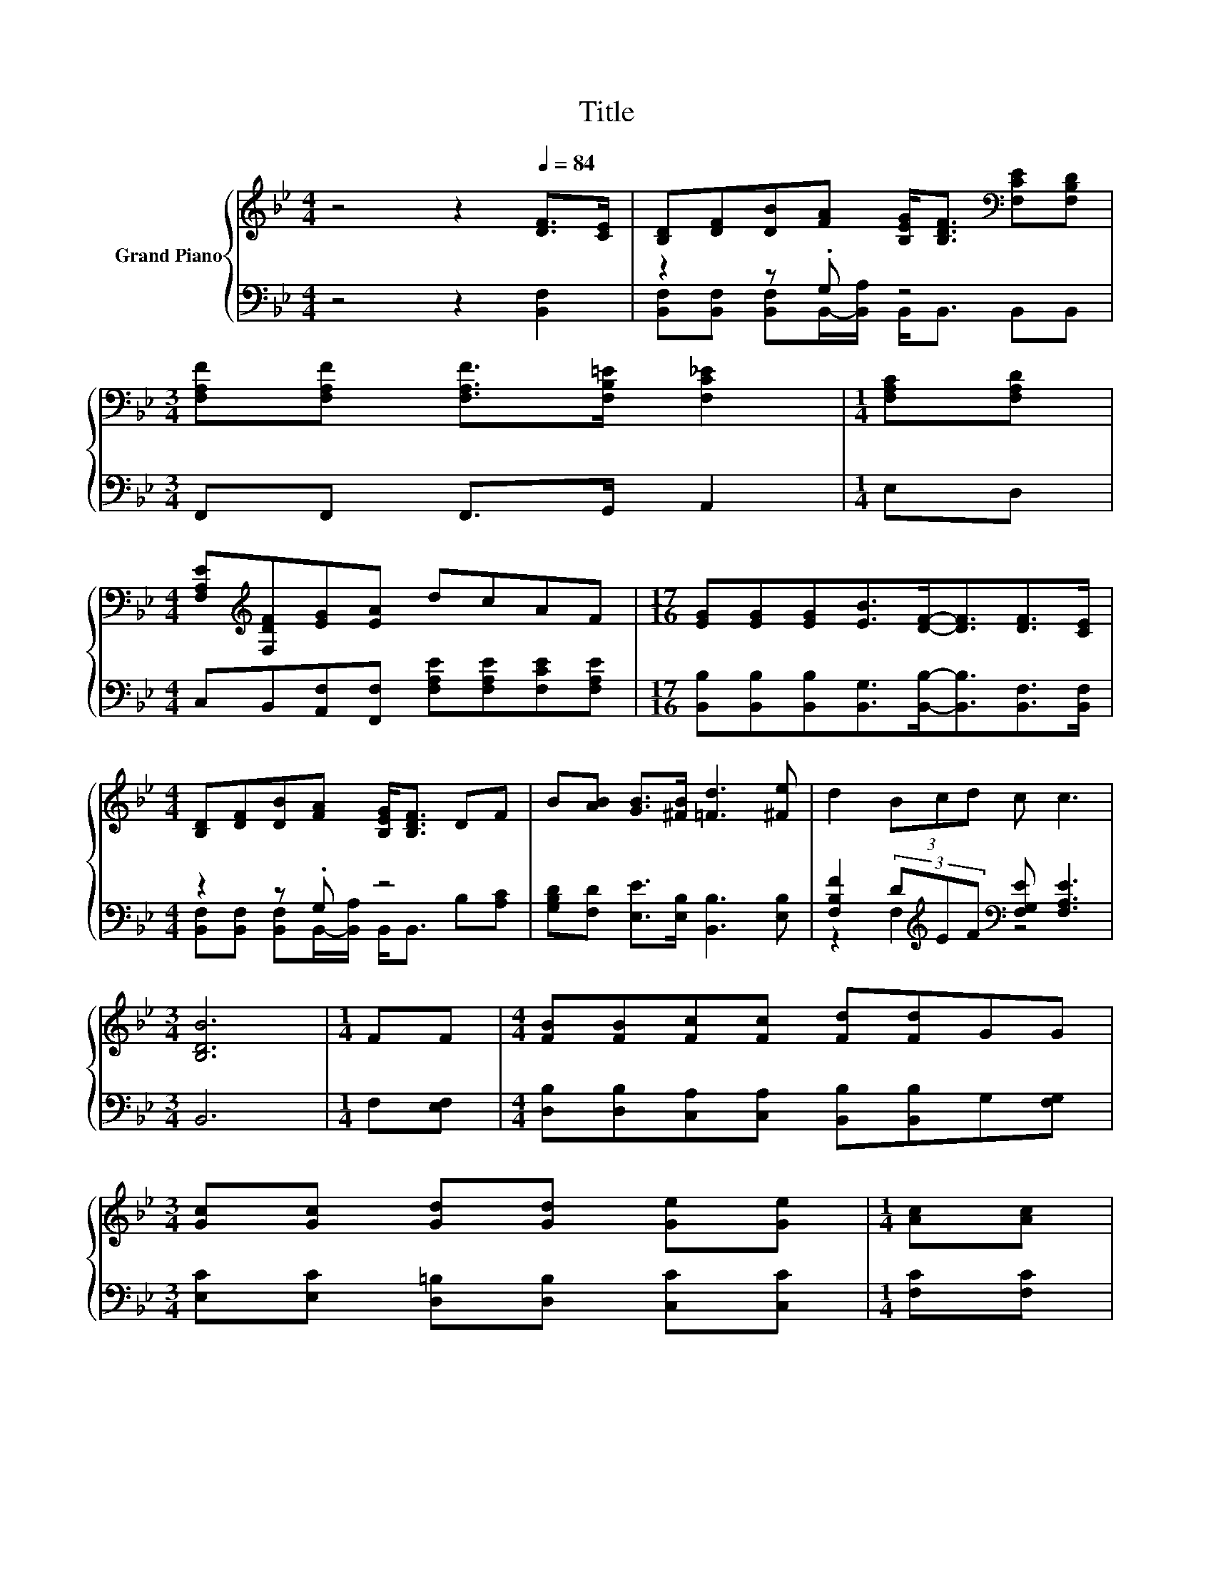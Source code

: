 X:1
T:Title
%%score { ( 1 4 ) | ( 2 3 ) }
L:1/8
M:4/4
K:Bb
V:1 treble nm="Grand Piano"
V:4 treble 
V:2 bass 
V:3 bass 
V:1
 z4 z2[Q:1/4=84] [DF]>[CE] | [B,D][DF][DB][FA] [B,EG]<[B,DF][K:bass] [F,CE][F,B,D] | %2
[M:3/4] [F,A,F][F,A,F] [F,A,F]>[F,B,=E] [F,C_E]2 |[M:1/4] [F,A,C][F,A,D] | %4
[M:4/4] [F,A,E][K:treble][F,DF][EG][EA] dcAF |[M:17/16] [EG][EG][EG][EB]>[DF]-[DF]3/2[DF]>[CE] | %6
[M:4/4] [B,D][DF][DB][FA] [B,EG]<[B,DF] DF | B[AB] [GB]>[^FB] [=Fd]3 [^Fe] | d2 (3Bcd c c3 | %9
[M:3/4] [B,DB]6 |[M:1/4] FF |[M:4/4] [FB][FB][Fc][Fc] [Fd][Fd]GG | %12
[M:3/4] [Gc][Gc] [Gd][Gd] [Ge][Ge] |[M:1/4] [Ac][Ac] | %14
[M:17/16] [Ff][Ff][Fe][Fe][Fd]d>[B=e]-[Be]3/2 | %15
[M:4/4] [Bf]2 (3B-[ABc][Bd] [FAc] [EAc]3[Q:1/4=81][Q:1/4=79][Q:1/4=76][Q:1/4=74][Q:1/4=71][Q:1/4=68][Q:1/4=66] | %16
[M:3/4] [DFB]6 |] %17
V:2
 z4 z2 [B,,F,]2 | z2 z .G, z4 |[M:3/4] F,,F,, F,,>G,, A,,2 |[M:1/4] E,D, | %4
[M:4/4] C,B,,[A,,F,][F,,F,] [F,A,E][F,A,E][F,CE][F,A,E] | %5
[M:17/16] [B,,B,][B,,B,][B,,B,][B,,G,]>[B,,B,]-[B,,B,]3/2[B,,F,]>[B,,F,] |[M:4/4] z2 z .G, z4 | %7
 [G,B,D][F,D] [E,E]>[E,B,] [B,,B,]3 [E,B,] | [F,B,F]2 (3D[K:treble]EF[K:bass] [F,G,E] [F,A,E]3 | %9
[M:3/4] B,,6 |[M:1/4] F,[E,F,] |[M:4/4] [D,B,][D,B,][C,A,][C,A,] [B,,B,][B,,B,]G,[F,G,] | %12
[M:3/4] [E,C][E,C] [D,=B,][D,B,] [C,C][C,C] |[M:1/4] [F,C][F,C] | %14
[M:17/16] [D,B,][D,B,][C,A,][C,A,][B,,B,][K:treble][B,F]>[G,_D]-[G,D]3/2 | %15
[M:4/4][K:bass] [F,C]2 (3DCB, F, F,3 |[M:3/4] B,,6 |] %17
V:3
 x8 | [B,,F,][B,,F,] [B,,F,]B,,/-[B,,A,]/ B,,<B,, B,,B,, |[M:3/4] x6 |[M:1/4] x2 |[M:4/4] x8 | %5
[M:17/16] x17/2 |[M:4/4] [B,,F,][B,,F,] [B,,F,]B,,/-[B,,A,]/ B,,<B,, B,[A,C] | x8 | %8
 z2 F,2[K:treble][K:bass] z4 |[M:3/4] x6 |[M:1/4] x2 |[M:4/4] x8 |[M:3/4] x6 |[M:1/4] x2 | %14
[M:17/16] x5[K:treble] x7/2 |[M:4/4][K:bass] x8 |[M:3/4] x6 |] %17
V:4
 x8 | x6[K:bass] x2 |[M:3/4] x6 |[M:1/4] x2 |[M:4/4] x[K:treble] x7 |[M:17/16] x17/2 |[M:4/4] x8 | %7
 x8 | x8 |[M:3/4] x6 |[M:1/4] x2 |[M:4/4] x8 |[M:3/4] x6 |[M:1/4] x2 |[M:17/16] x17/2 | %15
[M:4/4] z2 F2 z4 |[M:3/4] x6 |] %17


